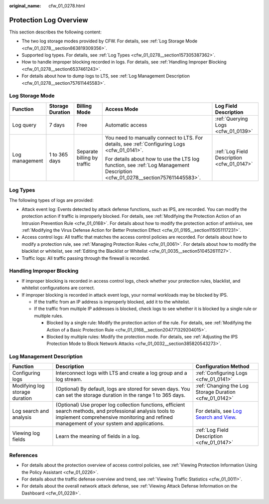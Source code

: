 :original_name: cfw_01_0278.html

.. _cfw_01_0278:

Protection Log Overview
=======================

This section describes the following content:

-  The two log storage modes provided by CFW. For details, see :ref:`Log Storage Mode <cfw_01_0278__section863819309356>`.
-  Supported log types. For details, see :ref:`Log Types <cfw_01_0278__section157305387362>`.
-  How to handle improper blocking recorded in logs. For details, see :ref:`Handling Improper Blocking <cfw_01_0278__section6537461243>`.
-  For details about how to dump logs to LTS, see :ref:`Log Management Description <cfw_01_0278__section757611445583>`.

.. _cfw_01_0278__section863819309356:

Log Storage Mode
----------------

+----------------+------------------+-----------------------------+------------------------------------------------------------------------------------------------------------------------------+--------------------------------------------+
| Function       | Storage Duration | Billing Mode                | Access Mode                                                                                                                  | Log Field Description                      |
+================+==================+=============================+==============================================================================================================================+============================================+
| Log query      | 7 days           | Free                        | Automatic access                                                                                                             | :ref:`Querying Logs <cfw_01_0139>`         |
+----------------+------------------+-----------------------------+------------------------------------------------------------------------------------------------------------------------------+--------------------------------------------+
| Log management | 1 to 365 days    | Separate billing by traffic | You need to manually connect to LTS. For details, see :ref:`Configuring Logs <cfw_01_0141>`.                                 | :ref:`Log Field Description <cfw_01_0147>` |
|                |                  |                             |                                                                                                                              |                                            |
|                |                  |                             | For details about how to use the LTS log function, see :ref:`Log Management Description <cfw_01_0278__section757611445583>`. |                                            |
+----------------+------------------+-----------------------------+------------------------------------------------------------------------------------------------------------------------------+--------------------------------------------+

.. _cfw_01_0278__section157305387362:

Log Types
---------

The following types of logs are provided:

-  Attack event log: Events detected by attack defense functions, such as IPS, are recorded. You can modify the protection action if traffic is improperly blocked. For details, see :ref:`Modifying the Protection Action of an Intrusion Prevention Rule <cfw_01_0168>`. For details about how to modify the protection action of antivirus, see :ref:`Modifying the Virus Defense Action for Better Protection Effect <cfw_01_0195__section115051117231>`.
-  Access control logs: All traffic that matches the access control policies are recorded. For details about how to modify a protection rule, see :ref:`Managing Protection Rules <cfw_01_0061>`. For details about how to modify the blacklist or whitelist, see :ref:`Editing the Blacklist or Whitelist <cfw_01_0035__section510452611127>`.
-  Traffic logs: All traffic passing through the firewall is recorded.

.. _cfw_01_0278__section6537461243:

Handling Improper Blocking
--------------------------

-  If improper blocking is recorded in access control logs, check whether your protection rules, blacklist, and whitelist configurations are correct.
-  If improper blocking is recorded in attack event logs, your normal workloads may be blocked by IPS.

   -  If the traffic from an IP address is improperly blocked, add it to the whitelist.
   -  If the traffic from multiple IP addresses is blocked, check logs to see whether it is blocked by a single rule or multiple rules.

      -  Blocked by a single rule: Modify the protection action of the rule. For details, see :ref:`Modifying the Action of a Basic Protection Rule <cfw_01_0168__section204771329204015>`.
      -  Blocked by multiple rules: Modify the protection mode. For details, see :ref:`Adjusting the IPS Protection Mode to Block Network Attacks <cfw_01_0032__section385820543273>`.

.. _cfw_01_0278__section757611445583:

Log Management Description
--------------------------

+--------------------------------+---------------------------------------------------------------------------------------------------------------------------------------------------------------------------------------------------------+--------------------------------------------------------------------------------------------------------------------------------+
| Function                       | Description                                                                                                                                                                                             | Configuration Method                                                                                                           |
+================================+=========================================================================================================================================================================================================+================================================================================================================================+
| Configuring logs               | Interconnect logs with LTS and create a log group and a log stream.                                                                                                                                     | :ref:`Configuring Logs <cfw_01_0141>`                                                                                          |
+--------------------------------+---------------------------------------------------------------------------------------------------------------------------------------------------------------------------------------------------------+--------------------------------------------------------------------------------------------------------------------------------+
| Modifying log storage duration | (Optional) By default, logs are stored for seven days. You can set the storage duration in the range 1 to 365 days.                                                                                     | :ref:`Changing the Log Storage Duration <cfw_01_0142>`                                                                         |
+--------------------------------+---------------------------------------------------------------------------------------------------------------------------------------------------------------------------------------------------------+--------------------------------------------------------------------------------------------------------------------------------+
| Log search and analysis        | (Optional) Use proper log collection functions, efficient search methods, and professional analysis tools to implement comprehensive monitoring and refined management of your system and applications. | For details, see `Log Search and View <https://docs.otc.t-systems.com/log-tank-service/umn/log_search_and_view/index.html>`__. |
+--------------------------------+---------------------------------------------------------------------------------------------------------------------------------------------------------------------------------------------------------+--------------------------------------------------------------------------------------------------------------------------------+
| Viewing log fields             | Learn the meaning of fields in a log.                                                                                                                                                                   | :ref:`Log Field Description <cfw_01_0147>`                                                                                     |
+--------------------------------+---------------------------------------------------------------------------------------------------------------------------------------------------------------------------------------------------------+--------------------------------------------------------------------------------------------------------------------------------+

References
----------

-  For details about the protection overview of access control policies, see :ref:`Viewing Protection Information Using the Policy Assistant <cfw_01_0226>`.
-  For details about the traffic defense overview and trend, see :ref:`Viewing Traffic Statistics <cfw_01_0011>`.
-  For details about the overall network attack defense, see :ref:`Viewing Attack Defense Information on the Dashboard <cfw_01_0228>`.
